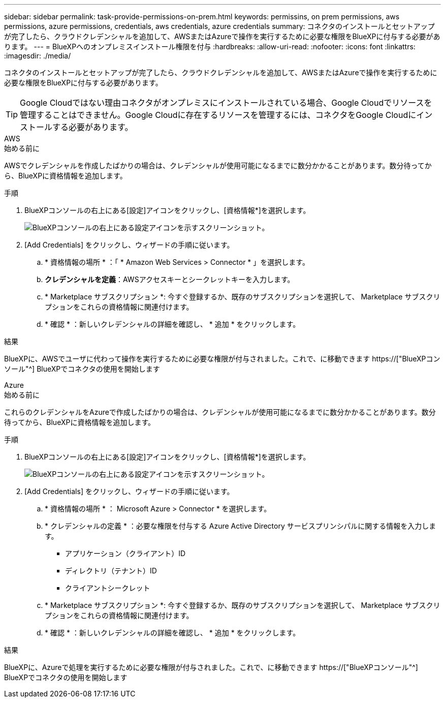 ---
sidebar: sidebar 
permalink: task-provide-permissions-on-prem.html 
keywords: permissins, on prem permissions, aws permissions, azure permissions, credentials, aws credentials, azure credentials 
summary: コネクタのインストールとセットアップが完了したら、クラウドクレデンシャルを追加して、AWSまたはAzureで操作を実行するために必要な権限をBlueXPに付与する必要があります。 
---
= BlueXPへのオンプレミスインストール権限を付与
:hardbreaks:
:allow-uri-read: 
:nofooter: 
:icons: font
:linkattrs: 
:imagesdir: ./media/


[role="lead"]
コネクタのインストールとセットアップが完了したら、クラウドクレデンシャルを追加して、AWSまたはAzureで操作を実行するために必要な権限をBlueXPに付与する必要があります。


TIP: Google Cloudではない理由コネクタがオンプレミスにインストールされている場合、Google Cloudでリソースを管理することはできません。Google Cloudに存在するリソースを管理するには、コネクタをGoogle Cloudにインストールする必要があります。

[role="tabbed-block"]
====
.AWS
--
.始める前に
AWSでクレデンシャルを作成したばかりの場合は、クレデンシャルが使用可能になるまでに数分かかることがあります。数分待ってから、BlueXPに資格情報を追加します。

.手順
. BlueXPコンソールの右上にある[設定]アイコンをクリックし、[資格情報*]を選択します。
+
image:screenshot_settings_icon.gif["BlueXPコンソールの右上にある設定アイコンを示すスクリーンショット。"]

. [Add Credentials] をクリックし、ウィザードの手順に従います。
+
.. * 資格情報の場所 * ：「 * Amazon Web Services > Connector * 」を選択します。
.. *クレデンシャルを定義*：AWSアクセスキーとシークレットキーを入力します。
.. * Marketplace サブスクリプション *: 今すぐ登録するか、既存のサブスクリプションを選択して、 Marketplace サブスクリプションをこれらの資格情報に関連付けます。
.. * 確認 * ：新しいクレデンシャルの詳細を確認し、 * 追加 * をクリックします。




.結果
BlueXPに、AWSでユーザに代わって操作を実行するために必要な権限が付与されました。これで、に移動できます https://["BlueXPコンソール"^] BlueXPでコネクタの使用を開始します

--
.Azure
--
.始める前に
これらのクレデンシャルをAzureで作成したばかりの場合は、クレデンシャルが使用可能になるまでに数分かかることがあります。数分待ってから、BlueXPに資格情報を追加します。

.手順
. BlueXPコンソールの右上にある[設定]アイコンをクリックし、[資格情報*]を選択します。
+
image:screenshot_settings_icon.gif["BlueXPコンソールの右上にある設定アイコンを示すスクリーンショット。"]

. [Add Credentials] をクリックし、ウィザードの手順に従います。
+
.. * 資格情報の場所 * ： Microsoft Azure > Connector * を選択します。
.. * クレデンシャルの定義 * ：必要な権限を付与する Azure Active Directory サービスプリンシパルに関する情報を入力します。
+
*** アプリケーション（クライアント）ID
*** ディレクトリ（テナント）ID
*** クライアントシークレット


.. * Marketplace サブスクリプション *: 今すぐ登録するか、既存のサブスクリプションを選択して、 Marketplace サブスクリプションをこれらの資格情報に関連付けます。
.. * 確認 * ：新しいクレデンシャルの詳細を確認し、 * 追加 * をクリックします。




.結果
BlueXPに、Azureで処理を実行するために必要な権限が付与されました。これで、に移動できます https://["BlueXPコンソール"^] BlueXPでコネクタの使用を開始します

--
====